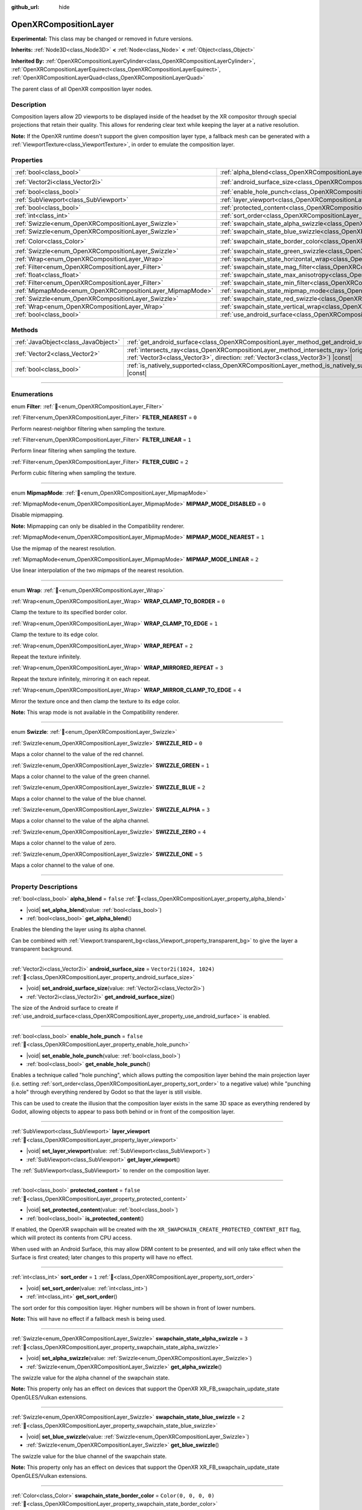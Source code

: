 :github_url: hide

.. DO NOT EDIT THIS FILE!!!
.. Generated automatically from Godot engine sources.
.. Generator: https://github.com/godotengine/godot/tree/master/doc/tools/make_rst.py.
.. XML source: https://github.com/godotengine/godot/tree/master/modules/openxr/doc_classes/OpenXRCompositionLayer.xml.

.. _class_OpenXRCompositionLayer:

OpenXRCompositionLayer
======================

**Experimental:** This class may be changed or removed in future versions.

**Inherits:** :ref:`Node3D<class_Node3D>` **<** :ref:`Node<class_Node>` **<** :ref:`Object<class_Object>`

**Inherited By:** :ref:`OpenXRCompositionLayerCylinder<class_OpenXRCompositionLayerCylinder>`, :ref:`OpenXRCompositionLayerEquirect<class_OpenXRCompositionLayerEquirect>`, :ref:`OpenXRCompositionLayerQuad<class_OpenXRCompositionLayerQuad>`

The parent class of all OpenXR composition layer nodes.

.. rst-class:: classref-introduction-group

Description
-----------

Composition layers allow 2D viewports to be displayed inside of the headset by the XR compositor through special projections that retain their quality. This allows for rendering clear text while keeping the layer at a native resolution.

\ **Note:** If the OpenXR runtime doesn't support the given composition layer type, a fallback mesh can be generated with a :ref:`ViewportTexture<class_ViewportTexture>`, in order to emulate the composition layer.

.. rst-class:: classref-reftable-group

Properties
----------

.. table::
   :widths: auto

   +-----------------------------------------------------------+---------------------------------------------------------------------------------------------------------------+--------------------------+
   | :ref:`bool<class_bool>`                                   | :ref:`alpha_blend<class_OpenXRCompositionLayer_property_alpha_blend>`                                         | ``false``                |
   +-----------------------------------------------------------+---------------------------------------------------------------------------------------------------------------+--------------------------+
   | :ref:`Vector2i<class_Vector2i>`                           | :ref:`android_surface_size<class_OpenXRCompositionLayer_property_android_surface_size>`                       | ``Vector2i(1024, 1024)`` |
   +-----------------------------------------------------------+---------------------------------------------------------------------------------------------------------------+--------------------------+
   | :ref:`bool<class_bool>`                                   | :ref:`enable_hole_punch<class_OpenXRCompositionLayer_property_enable_hole_punch>`                             | ``false``                |
   +-----------------------------------------------------------+---------------------------------------------------------------------------------------------------------------+--------------------------+
   | :ref:`SubViewport<class_SubViewport>`                     | :ref:`layer_viewport<class_OpenXRCompositionLayer_property_layer_viewport>`                                   |                          |
   +-----------------------------------------------------------+---------------------------------------------------------------------------------------------------------------+--------------------------+
   | :ref:`bool<class_bool>`                                   | :ref:`protected_content<class_OpenXRCompositionLayer_property_protected_content>`                             | ``false``                |
   +-----------------------------------------------------------+---------------------------------------------------------------------------------------------------------------+--------------------------+
   | :ref:`int<class_int>`                                     | :ref:`sort_order<class_OpenXRCompositionLayer_property_sort_order>`                                           | ``1``                    |
   +-----------------------------------------------------------+---------------------------------------------------------------------------------------------------------------+--------------------------+
   | :ref:`Swizzle<enum_OpenXRCompositionLayer_Swizzle>`       | :ref:`swapchain_state_alpha_swizzle<class_OpenXRCompositionLayer_property_swapchain_state_alpha_swizzle>`     | ``3``                    |
   +-----------------------------------------------------------+---------------------------------------------------------------------------------------------------------------+--------------------------+
   | :ref:`Swizzle<enum_OpenXRCompositionLayer_Swizzle>`       | :ref:`swapchain_state_blue_swizzle<class_OpenXRCompositionLayer_property_swapchain_state_blue_swizzle>`       | ``2``                    |
   +-----------------------------------------------------------+---------------------------------------------------------------------------------------------------------------+--------------------------+
   | :ref:`Color<class_Color>`                                 | :ref:`swapchain_state_border_color<class_OpenXRCompositionLayer_property_swapchain_state_border_color>`       | ``Color(0, 0, 0, 0)``    |
   +-----------------------------------------------------------+---------------------------------------------------------------------------------------------------------------+--------------------------+
   | :ref:`Swizzle<enum_OpenXRCompositionLayer_Swizzle>`       | :ref:`swapchain_state_green_swizzle<class_OpenXRCompositionLayer_property_swapchain_state_green_swizzle>`     | ``1``                    |
   +-----------------------------------------------------------+---------------------------------------------------------------------------------------------------------------+--------------------------+
   | :ref:`Wrap<enum_OpenXRCompositionLayer_Wrap>`             | :ref:`swapchain_state_horizontal_wrap<class_OpenXRCompositionLayer_property_swapchain_state_horizontal_wrap>` | ``0``                    |
   +-----------------------------------------------------------+---------------------------------------------------------------------------------------------------------------+--------------------------+
   | :ref:`Filter<enum_OpenXRCompositionLayer_Filter>`         | :ref:`swapchain_state_mag_filter<class_OpenXRCompositionLayer_property_swapchain_state_mag_filter>`           | ``1``                    |
   +-----------------------------------------------------------+---------------------------------------------------------------------------------------------------------------+--------------------------+
   | :ref:`float<class_float>`                                 | :ref:`swapchain_state_max_anisotropy<class_OpenXRCompositionLayer_property_swapchain_state_max_anisotropy>`   | ``1.0``                  |
   +-----------------------------------------------------------+---------------------------------------------------------------------------------------------------------------+--------------------------+
   | :ref:`Filter<enum_OpenXRCompositionLayer_Filter>`         | :ref:`swapchain_state_min_filter<class_OpenXRCompositionLayer_property_swapchain_state_min_filter>`           | ``1``                    |
   +-----------------------------------------------------------+---------------------------------------------------------------------------------------------------------------+--------------------------+
   | :ref:`MipmapMode<enum_OpenXRCompositionLayer_MipmapMode>` | :ref:`swapchain_state_mipmap_mode<class_OpenXRCompositionLayer_property_swapchain_state_mipmap_mode>`         | ``2``                    |
   +-----------------------------------------------------------+---------------------------------------------------------------------------------------------------------------+--------------------------+
   | :ref:`Swizzle<enum_OpenXRCompositionLayer_Swizzle>`       | :ref:`swapchain_state_red_swizzle<class_OpenXRCompositionLayer_property_swapchain_state_red_swizzle>`         | ``0``                    |
   +-----------------------------------------------------------+---------------------------------------------------------------------------------------------------------------+--------------------------+
   | :ref:`Wrap<enum_OpenXRCompositionLayer_Wrap>`             | :ref:`swapchain_state_vertical_wrap<class_OpenXRCompositionLayer_property_swapchain_state_vertical_wrap>`     | ``0``                    |
   +-----------------------------------------------------------+---------------------------------------------------------------------------------------------------------------+--------------------------+
   | :ref:`bool<class_bool>`                                   | :ref:`use_android_surface<class_OpenXRCompositionLayer_property_use_android_surface>`                         | ``false``                |
   +-----------------------------------------------------------+---------------------------------------------------------------------------------------------------------------+--------------------------+

.. rst-class:: classref-reftable-group

Methods
-------

.. table::
   :widths: auto

   +-------------------------------------+----------------------------------------------------------------------------------------------------------------------------------------------------------------------------+
   | :ref:`JavaObject<class_JavaObject>` | :ref:`get_android_surface<class_OpenXRCompositionLayer_method_get_android_surface>`\ (\ )                                                                                  |
   +-------------------------------------+----------------------------------------------------------------------------------------------------------------------------------------------------------------------------+
   | :ref:`Vector2<class_Vector2>`       | :ref:`intersects_ray<class_OpenXRCompositionLayer_method_intersects_ray>`\ (\ origin\: :ref:`Vector3<class_Vector3>`, direction\: :ref:`Vector3<class_Vector3>`\ ) |const| |
   +-------------------------------------+----------------------------------------------------------------------------------------------------------------------------------------------------------------------------+
   | :ref:`bool<class_bool>`             | :ref:`is_natively_supported<class_OpenXRCompositionLayer_method_is_natively_supported>`\ (\ ) |const|                                                                      |
   +-------------------------------------+----------------------------------------------------------------------------------------------------------------------------------------------------------------------------+

.. rst-class:: classref-section-separator

----

.. rst-class:: classref-descriptions-group

Enumerations
------------

.. _enum_OpenXRCompositionLayer_Filter:

.. rst-class:: classref-enumeration

enum **Filter**: :ref:`🔗<enum_OpenXRCompositionLayer_Filter>`

.. _class_OpenXRCompositionLayer_constant_FILTER_NEAREST:

.. rst-class:: classref-enumeration-constant

:ref:`Filter<enum_OpenXRCompositionLayer_Filter>` **FILTER_NEAREST** = ``0``

Perform nearest-neighbor filtering when sampling the texture.

.. _class_OpenXRCompositionLayer_constant_FILTER_LINEAR:

.. rst-class:: classref-enumeration-constant

:ref:`Filter<enum_OpenXRCompositionLayer_Filter>` **FILTER_LINEAR** = ``1``

Perform linear filtering when sampling the texture.

.. _class_OpenXRCompositionLayer_constant_FILTER_CUBIC:

.. rst-class:: classref-enumeration-constant

:ref:`Filter<enum_OpenXRCompositionLayer_Filter>` **FILTER_CUBIC** = ``2``

Perform cubic filtering when sampling the texture.

.. rst-class:: classref-item-separator

----

.. _enum_OpenXRCompositionLayer_MipmapMode:

.. rst-class:: classref-enumeration

enum **MipmapMode**: :ref:`🔗<enum_OpenXRCompositionLayer_MipmapMode>`

.. _class_OpenXRCompositionLayer_constant_MIPMAP_MODE_DISABLED:

.. rst-class:: classref-enumeration-constant

:ref:`MipmapMode<enum_OpenXRCompositionLayer_MipmapMode>` **MIPMAP_MODE_DISABLED** = ``0``

Disable mipmapping.

\ **Note:** Mipmapping can only be disabled in the Compatibility renderer.

.. _class_OpenXRCompositionLayer_constant_MIPMAP_MODE_NEAREST:

.. rst-class:: classref-enumeration-constant

:ref:`MipmapMode<enum_OpenXRCompositionLayer_MipmapMode>` **MIPMAP_MODE_NEAREST** = ``1``

Use the mipmap of the nearest resolution.

.. _class_OpenXRCompositionLayer_constant_MIPMAP_MODE_LINEAR:

.. rst-class:: classref-enumeration-constant

:ref:`MipmapMode<enum_OpenXRCompositionLayer_MipmapMode>` **MIPMAP_MODE_LINEAR** = ``2``

Use linear interpolation of the two mipmaps of the nearest resolution.

.. rst-class:: classref-item-separator

----

.. _enum_OpenXRCompositionLayer_Wrap:

.. rst-class:: classref-enumeration

enum **Wrap**: :ref:`🔗<enum_OpenXRCompositionLayer_Wrap>`

.. _class_OpenXRCompositionLayer_constant_WRAP_CLAMP_TO_BORDER:

.. rst-class:: classref-enumeration-constant

:ref:`Wrap<enum_OpenXRCompositionLayer_Wrap>` **WRAP_CLAMP_TO_BORDER** = ``0``

Clamp the texture to its specified border color.

.. _class_OpenXRCompositionLayer_constant_WRAP_CLAMP_TO_EDGE:

.. rst-class:: classref-enumeration-constant

:ref:`Wrap<enum_OpenXRCompositionLayer_Wrap>` **WRAP_CLAMP_TO_EDGE** = ``1``

Clamp the texture to its edge color.

.. _class_OpenXRCompositionLayer_constant_WRAP_REPEAT:

.. rst-class:: classref-enumeration-constant

:ref:`Wrap<enum_OpenXRCompositionLayer_Wrap>` **WRAP_REPEAT** = ``2``

Repeat the texture infinitely.

.. _class_OpenXRCompositionLayer_constant_WRAP_MIRRORED_REPEAT:

.. rst-class:: classref-enumeration-constant

:ref:`Wrap<enum_OpenXRCompositionLayer_Wrap>` **WRAP_MIRRORED_REPEAT** = ``3``

Repeat the texture infinitely, mirroring it on each repeat.

.. _class_OpenXRCompositionLayer_constant_WRAP_MIRROR_CLAMP_TO_EDGE:

.. rst-class:: classref-enumeration-constant

:ref:`Wrap<enum_OpenXRCompositionLayer_Wrap>` **WRAP_MIRROR_CLAMP_TO_EDGE** = ``4``

Mirror the texture once and then clamp the texture to its edge color.

\ **Note:** This wrap mode is not available in the Compatibility renderer.

.. rst-class:: classref-item-separator

----

.. _enum_OpenXRCompositionLayer_Swizzle:

.. rst-class:: classref-enumeration

enum **Swizzle**: :ref:`🔗<enum_OpenXRCompositionLayer_Swizzle>`

.. _class_OpenXRCompositionLayer_constant_SWIZZLE_RED:

.. rst-class:: classref-enumeration-constant

:ref:`Swizzle<enum_OpenXRCompositionLayer_Swizzle>` **SWIZZLE_RED** = ``0``

Maps a color channel to the value of the red channel.

.. _class_OpenXRCompositionLayer_constant_SWIZZLE_GREEN:

.. rst-class:: classref-enumeration-constant

:ref:`Swizzle<enum_OpenXRCompositionLayer_Swizzle>` **SWIZZLE_GREEN** = ``1``

Maps a color channel to the value of the green channel.

.. _class_OpenXRCompositionLayer_constant_SWIZZLE_BLUE:

.. rst-class:: classref-enumeration-constant

:ref:`Swizzle<enum_OpenXRCompositionLayer_Swizzle>` **SWIZZLE_BLUE** = ``2``

Maps a color channel to the value of the blue channel.

.. _class_OpenXRCompositionLayer_constant_SWIZZLE_ALPHA:

.. rst-class:: classref-enumeration-constant

:ref:`Swizzle<enum_OpenXRCompositionLayer_Swizzle>` **SWIZZLE_ALPHA** = ``3``

Maps a color channel to the value of the alpha channel.

.. _class_OpenXRCompositionLayer_constant_SWIZZLE_ZERO:

.. rst-class:: classref-enumeration-constant

:ref:`Swizzle<enum_OpenXRCompositionLayer_Swizzle>` **SWIZZLE_ZERO** = ``4``

Maps a color channel to the value of zero.

.. _class_OpenXRCompositionLayer_constant_SWIZZLE_ONE:

.. rst-class:: classref-enumeration-constant

:ref:`Swizzle<enum_OpenXRCompositionLayer_Swizzle>` **SWIZZLE_ONE** = ``5``

Maps a color channel to the value of one.

.. rst-class:: classref-section-separator

----

.. rst-class:: classref-descriptions-group

Property Descriptions
---------------------

.. _class_OpenXRCompositionLayer_property_alpha_blend:

.. rst-class:: classref-property

:ref:`bool<class_bool>` **alpha_blend** = ``false`` :ref:`🔗<class_OpenXRCompositionLayer_property_alpha_blend>`

.. rst-class:: classref-property-setget

- |void| **set_alpha_blend**\ (\ value\: :ref:`bool<class_bool>`\ )
- :ref:`bool<class_bool>` **get_alpha_blend**\ (\ )

Enables the blending the layer using its alpha channel.

Can be combined with :ref:`Viewport.transparent_bg<class_Viewport_property_transparent_bg>` to give the layer a transparent background.

.. rst-class:: classref-item-separator

----

.. _class_OpenXRCompositionLayer_property_android_surface_size:

.. rst-class:: classref-property

:ref:`Vector2i<class_Vector2i>` **android_surface_size** = ``Vector2i(1024, 1024)`` :ref:`🔗<class_OpenXRCompositionLayer_property_android_surface_size>`

.. rst-class:: classref-property-setget

- |void| **set_android_surface_size**\ (\ value\: :ref:`Vector2i<class_Vector2i>`\ )
- :ref:`Vector2i<class_Vector2i>` **get_android_surface_size**\ (\ )

The size of the Android surface to create if :ref:`use_android_surface<class_OpenXRCompositionLayer_property_use_android_surface>` is enabled.

.. rst-class:: classref-item-separator

----

.. _class_OpenXRCompositionLayer_property_enable_hole_punch:

.. rst-class:: classref-property

:ref:`bool<class_bool>` **enable_hole_punch** = ``false`` :ref:`🔗<class_OpenXRCompositionLayer_property_enable_hole_punch>`

.. rst-class:: classref-property-setget

- |void| **set_enable_hole_punch**\ (\ value\: :ref:`bool<class_bool>`\ )
- :ref:`bool<class_bool>` **get_enable_hole_punch**\ (\ )

Enables a technique called "hole punching", which allows putting the composition layer behind the main projection layer (i.e. setting :ref:`sort_order<class_OpenXRCompositionLayer_property_sort_order>` to a negative value) while "punching a hole" through everything rendered by Godot so that the layer is still visible.

This can be used to create the illusion that the composition layer exists in the same 3D space as everything rendered by Godot, allowing objects to appear to pass both behind or in front of the composition layer.

.. rst-class:: classref-item-separator

----

.. _class_OpenXRCompositionLayer_property_layer_viewport:

.. rst-class:: classref-property

:ref:`SubViewport<class_SubViewport>` **layer_viewport** :ref:`🔗<class_OpenXRCompositionLayer_property_layer_viewport>`

.. rst-class:: classref-property-setget

- |void| **set_layer_viewport**\ (\ value\: :ref:`SubViewport<class_SubViewport>`\ )
- :ref:`SubViewport<class_SubViewport>` **get_layer_viewport**\ (\ )

The :ref:`SubViewport<class_SubViewport>` to render on the composition layer.

.. rst-class:: classref-item-separator

----

.. _class_OpenXRCompositionLayer_property_protected_content:

.. rst-class:: classref-property

:ref:`bool<class_bool>` **protected_content** = ``false`` :ref:`🔗<class_OpenXRCompositionLayer_property_protected_content>`

.. rst-class:: classref-property-setget

- |void| **set_protected_content**\ (\ value\: :ref:`bool<class_bool>`\ )
- :ref:`bool<class_bool>` **is_protected_content**\ (\ )

If enabled, the OpenXR swapchain will be created with the ``XR_SWAPCHAIN_CREATE_PROTECTED_CONTENT_BIT`` flag, which will protect its contents from CPU access.

When used with an Android Surface, this may allow DRM content to be presented, and will only take effect when the Surface is first created; later changes to this property will have no effect.

.. rst-class:: classref-item-separator

----

.. _class_OpenXRCompositionLayer_property_sort_order:

.. rst-class:: classref-property

:ref:`int<class_int>` **sort_order** = ``1`` :ref:`🔗<class_OpenXRCompositionLayer_property_sort_order>`

.. rst-class:: classref-property-setget

- |void| **set_sort_order**\ (\ value\: :ref:`int<class_int>`\ )
- :ref:`int<class_int>` **get_sort_order**\ (\ )

The sort order for this composition layer. Higher numbers will be shown in front of lower numbers.

\ **Note:** This will have no effect if a fallback mesh is being used.

.. rst-class:: classref-item-separator

----

.. _class_OpenXRCompositionLayer_property_swapchain_state_alpha_swizzle:

.. rst-class:: classref-property

:ref:`Swizzle<enum_OpenXRCompositionLayer_Swizzle>` **swapchain_state_alpha_swizzle** = ``3`` :ref:`🔗<class_OpenXRCompositionLayer_property_swapchain_state_alpha_swizzle>`

.. rst-class:: classref-property-setget

- |void| **set_alpha_swizzle**\ (\ value\: :ref:`Swizzle<enum_OpenXRCompositionLayer_Swizzle>`\ )
- :ref:`Swizzle<enum_OpenXRCompositionLayer_Swizzle>` **get_alpha_swizzle**\ (\ )

The swizzle value for the alpha channel of the swapchain state.

\ **Note:** This property only has an effect on devices that support the OpenXR XR_FB_swapchain_update_state OpenGLES/Vulkan extensions.

.. rst-class:: classref-item-separator

----

.. _class_OpenXRCompositionLayer_property_swapchain_state_blue_swizzle:

.. rst-class:: classref-property

:ref:`Swizzle<enum_OpenXRCompositionLayer_Swizzle>` **swapchain_state_blue_swizzle** = ``2`` :ref:`🔗<class_OpenXRCompositionLayer_property_swapchain_state_blue_swizzle>`

.. rst-class:: classref-property-setget

- |void| **set_blue_swizzle**\ (\ value\: :ref:`Swizzle<enum_OpenXRCompositionLayer_Swizzle>`\ )
- :ref:`Swizzle<enum_OpenXRCompositionLayer_Swizzle>` **get_blue_swizzle**\ (\ )

The swizzle value for the blue channel of the swapchain state.

\ **Note:** This property only has an effect on devices that support the OpenXR XR_FB_swapchain_update_state OpenGLES/Vulkan extensions.

.. rst-class:: classref-item-separator

----

.. _class_OpenXRCompositionLayer_property_swapchain_state_border_color:

.. rst-class:: classref-property

:ref:`Color<class_Color>` **swapchain_state_border_color** = ``Color(0, 0, 0, 0)`` :ref:`🔗<class_OpenXRCompositionLayer_property_swapchain_state_border_color>`

.. rst-class:: classref-property-setget

- |void| **set_border_color**\ (\ value\: :ref:`Color<class_Color>`\ )
- :ref:`Color<class_Color>` **get_border_color**\ (\ )

The border color of the swapchain state that is used when the wrap mode clamps to the border.

\ **Note:** This property only has an effect on devices that support the OpenXR XR_FB_swapchain_update_state OpenGLES/Vulkan extensions.

.. rst-class:: classref-item-separator

----

.. _class_OpenXRCompositionLayer_property_swapchain_state_green_swizzle:

.. rst-class:: classref-property

:ref:`Swizzle<enum_OpenXRCompositionLayer_Swizzle>` **swapchain_state_green_swizzle** = ``1`` :ref:`🔗<class_OpenXRCompositionLayer_property_swapchain_state_green_swizzle>`

.. rst-class:: classref-property-setget

- |void| **set_green_swizzle**\ (\ value\: :ref:`Swizzle<enum_OpenXRCompositionLayer_Swizzle>`\ )
- :ref:`Swizzle<enum_OpenXRCompositionLayer_Swizzle>` **get_green_swizzle**\ (\ )

The swizzle value for the green channel of the swapchain state.

\ **Note:** This property only has an effect on devices that support the OpenXR XR_FB_swapchain_update_state OpenGLES/Vulkan extensions.

.. rst-class:: classref-item-separator

----

.. _class_OpenXRCompositionLayer_property_swapchain_state_horizontal_wrap:

.. rst-class:: classref-property

:ref:`Wrap<enum_OpenXRCompositionLayer_Wrap>` **swapchain_state_horizontal_wrap** = ``0`` :ref:`🔗<class_OpenXRCompositionLayer_property_swapchain_state_horizontal_wrap>`

.. rst-class:: classref-property-setget

- |void| **set_horizontal_wrap**\ (\ value\: :ref:`Wrap<enum_OpenXRCompositionLayer_Wrap>`\ )
- :ref:`Wrap<enum_OpenXRCompositionLayer_Wrap>` **get_horizontal_wrap**\ (\ )

The horizontal wrap mode of the swapchain state.

\ **Note:** This property only has an effect on devices that support the OpenXR XR_FB_swapchain_update_state OpenGLES/Vulkan extensions.

.. rst-class:: classref-item-separator

----

.. _class_OpenXRCompositionLayer_property_swapchain_state_mag_filter:

.. rst-class:: classref-property

:ref:`Filter<enum_OpenXRCompositionLayer_Filter>` **swapchain_state_mag_filter** = ``1`` :ref:`🔗<class_OpenXRCompositionLayer_property_swapchain_state_mag_filter>`

.. rst-class:: classref-property-setget

- |void| **set_mag_filter**\ (\ value\: :ref:`Filter<enum_OpenXRCompositionLayer_Filter>`\ )
- :ref:`Filter<enum_OpenXRCompositionLayer_Filter>` **get_mag_filter**\ (\ )

The magnification filter of the swapchain state.

\ **Note:** This property only has an effect on devices that support the OpenXR XR_FB_swapchain_update_state OpenGLES/Vulkan extensions.

.. rst-class:: classref-item-separator

----

.. _class_OpenXRCompositionLayer_property_swapchain_state_max_anisotropy:

.. rst-class:: classref-property

:ref:`float<class_float>` **swapchain_state_max_anisotropy** = ``1.0`` :ref:`🔗<class_OpenXRCompositionLayer_property_swapchain_state_max_anisotropy>`

.. rst-class:: classref-property-setget

- |void| **set_max_anisotropy**\ (\ value\: :ref:`float<class_float>`\ )
- :ref:`float<class_float>` **get_max_anisotropy**\ (\ )

The max anisotropy of the swapchain state.

\ **Note:** This property only has an effect on devices that support the OpenXR XR_FB_swapchain_update_state OpenGLES/Vulkan extensions.

.. rst-class:: classref-item-separator

----

.. _class_OpenXRCompositionLayer_property_swapchain_state_min_filter:

.. rst-class:: classref-property

:ref:`Filter<enum_OpenXRCompositionLayer_Filter>` **swapchain_state_min_filter** = ``1`` :ref:`🔗<class_OpenXRCompositionLayer_property_swapchain_state_min_filter>`

.. rst-class:: classref-property-setget

- |void| **set_min_filter**\ (\ value\: :ref:`Filter<enum_OpenXRCompositionLayer_Filter>`\ )
- :ref:`Filter<enum_OpenXRCompositionLayer_Filter>` **get_min_filter**\ (\ )

The minification filter of the swapchain state.

\ **Note:** This property only has an effect on devices that support the OpenXR XR_FB_swapchain_update_state OpenGLES/Vulkan extensions.

.. rst-class:: classref-item-separator

----

.. _class_OpenXRCompositionLayer_property_swapchain_state_mipmap_mode:

.. rst-class:: classref-property

:ref:`MipmapMode<enum_OpenXRCompositionLayer_MipmapMode>` **swapchain_state_mipmap_mode** = ``2`` :ref:`🔗<class_OpenXRCompositionLayer_property_swapchain_state_mipmap_mode>`

.. rst-class:: classref-property-setget

- |void| **set_mipmap_mode**\ (\ value\: :ref:`MipmapMode<enum_OpenXRCompositionLayer_MipmapMode>`\ )
- :ref:`MipmapMode<enum_OpenXRCompositionLayer_MipmapMode>` **get_mipmap_mode**\ (\ )

The mipmap mode of the swapchain state.

\ **Note:** This property only has an effect on devices that support the OpenXR XR_FB_swapchain_update_state OpenGLES/Vulkan extensions.

.. rst-class:: classref-item-separator

----

.. _class_OpenXRCompositionLayer_property_swapchain_state_red_swizzle:

.. rst-class:: classref-property

:ref:`Swizzle<enum_OpenXRCompositionLayer_Swizzle>` **swapchain_state_red_swizzle** = ``0`` :ref:`🔗<class_OpenXRCompositionLayer_property_swapchain_state_red_swizzle>`

.. rst-class:: classref-property-setget

- |void| **set_red_swizzle**\ (\ value\: :ref:`Swizzle<enum_OpenXRCompositionLayer_Swizzle>`\ )
- :ref:`Swizzle<enum_OpenXRCompositionLayer_Swizzle>` **get_red_swizzle**\ (\ )

The swizzle value for the red channel of the swapchain state.

\ **Note:** This property only has an effect on devices that support the OpenXR XR_FB_swapchain_update_state OpenGLES/Vulkan extensions.

.. rst-class:: classref-item-separator

----

.. _class_OpenXRCompositionLayer_property_swapchain_state_vertical_wrap:

.. rst-class:: classref-property

:ref:`Wrap<enum_OpenXRCompositionLayer_Wrap>` **swapchain_state_vertical_wrap** = ``0`` :ref:`🔗<class_OpenXRCompositionLayer_property_swapchain_state_vertical_wrap>`

.. rst-class:: classref-property-setget

- |void| **set_vertical_wrap**\ (\ value\: :ref:`Wrap<enum_OpenXRCompositionLayer_Wrap>`\ )
- :ref:`Wrap<enum_OpenXRCompositionLayer_Wrap>` **get_vertical_wrap**\ (\ )

The vertical wrap mode of the swapchain state.

\ **Note:** This property only has an effect on devices that support the OpenXR XR_FB_swapchain_update_state OpenGLES/Vulkan extensions.

.. rst-class:: classref-item-separator

----

.. _class_OpenXRCompositionLayer_property_use_android_surface:

.. rst-class:: classref-property

:ref:`bool<class_bool>` **use_android_surface** = ``false`` :ref:`🔗<class_OpenXRCompositionLayer_property_use_android_surface>`

.. rst-class:: classref-property-setget

- |void| **set_use_android_surface**\ (\ value\: :ref:`bool<class_bool>`\ )
- :ref:`bool<class_bool>` **get_use_android_surface**\ (\ )

If enabled, an Android surface will be created (with the dimensions from :ref:`android_surface_size<class_OpenXRCompositionLayer_property_android_surface_size>`) which will provide the 2D content for the composition layer, rather than using :ref:`layer_viewport<class_OpenXRCompositionLayer_property_layer_viewport>`.

See :ref:`get_android_surface()<class_OpenXRCompositionLayer_method_get_android_surface>` for information about how to get the surface so that your application can draw to it.

\ **Note:** This will only work in Android builds.

.. rst-class:: classref-section-separator

----

.. rst-class:: classref-descriptions-group

Method Descriptions
-------------------

.. _class_OpenXRCompositionLayer_method_get_android_surface:

.. rst-class:: classref-method

:ref:`JavaObject<class_JavaObject>` **get_android_surface**\ (\ ) :ref:`🔗<class_OpenXRCompositionLayer_method_get_android_surface>`

Returns a :ref:`JavaObject<class_JavaObject>` representing an ``android.view.Surface`` if :ref:`use_android_surface<class_OpenXRCompositionLayer_property_use_android_surface>` is enabled and OpenXR has created the surface. Otherwise, this will return ``null``.

\ **Note:** The surface can only be created during an active OpenXR session. So, if :ref:`use_android_surface<class_OpenXRCompositionLayer_property_use_android_surface>` is enabled outside of an OpenXR session, it won't be created until a new session fully starts.

.. rst-class:: classref-item-separator

----

.. _class_OpenXRCompositionLayer_method_intersects_ray:

.. rst-class:: classref-method

:ref:`Vector2<class_Vector2>` **intersects_ray**\ (\ origin\: :ref:`Vector3<class_Vector3>`, direction\: :ref:`Vector3<class_Vector3>`\ ) |const| :ref:`🔗<class_OpenXRCompositionLayer_method_intersects_ray>`

Returns UV coordinates where the given ray intersects with the composition layer. ``origin`` and ``direction`` must be in global space.

Returns ``Vector2(-1.0, -1.0)`` if the ray doesn't intersect.

.. rst-class:: classref-item-separator

----

.. _class_OpenXRCompositionLayer_method_is_natively_supported:

.. rst-class:: classref-method

:ref:`bool<class_bool>` **is_natively_supported**\ (\ ) |const| :ref:`🔗<class_OpenXRCompositionLayer_method_is_natively_supported>`

Returns ``true`` if the OpenXR runtime natively supports this composition layer type.

\ **Note:** This will only return an accurate result after the OpenXR session has started.

.. |virtual| replace:: :abbr:`virtual (This method should typically be overridden by the user to have any effect.)`
.. |required| replace:: :abbr:`required (This method is required to be overridden when extending its base class.)`
.. |const| replace:: :abbr:`const (This method has no side effects. It doesn't modify any of the instance's member variables.)`
.. |vararg| replace:: :abbr:`vararg (This method accepts any number of arguments after the ones described here.)`
.. |constructor| replace:: :abbr:`constructor (This method is used to construct a type.)`
.. |static| replace:: :abbr:`static (This method doesn't need an instance to be called, so it can be called directly using the class name.)`
.. |operator| replace:: :abbr:`operator (This method describes a valid operator to use with this type as left-hand operand.)`
.. |bitfield| replace:: :abbr:`BitField (This value is an integer composed as a bitmask of the following flags.)`
.. |void| replace:: :abbr:`void (No return value.)`
